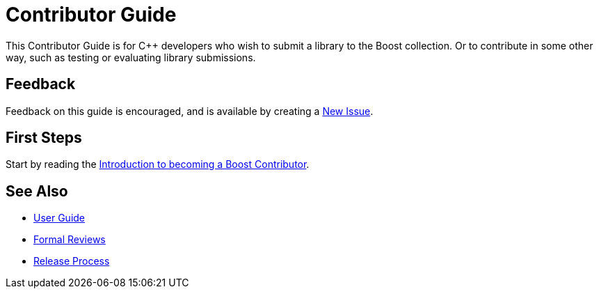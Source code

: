 = Contributor Guide

This Contributor Guide is for C++ developers who wish to submit a library to the Boost collection. Or to contribute in some other way, such as testing or evaluating library submissions.

== Feedback

Feedback on this guide is encouraged, and is available by creating a https://github.com/cppalliance/site-docs/issues[New Issue].

== First Steps

Start by reading the xref:intro.adoc[Introduction to becoming a Boost Contributor].

== See Also

* https://stage.antora.cppalliance.org/doc/user-guide/index.html[User Guide]
* https://stage.antora.cppalliance.org/doc/formal-reviews/index.html[Formal Reviews]
* https://stage.antora.cppalliance.org/doc/release-process/index.html[Release Process]
